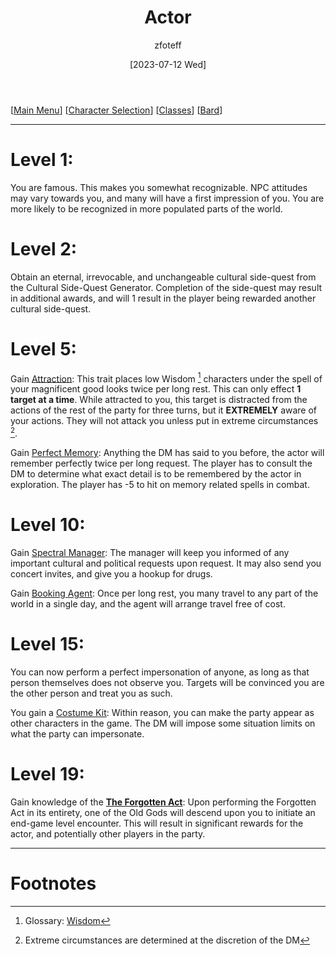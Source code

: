 :PROPERTIES:
:ID:       6a8efa65-451d-4eac-a069-84661a0c69ab
:END:
#+title:    Actor
#+author:   zfoteff
#+date:     [2023-07-12 Wed]
#+summary:  Actor subclass description and information
#+HTML_HEAD: <link rel="stylesheet" type="text/css" href="../../static/stylesheets/subclass-style.css" />

#+BEGIN_CENTER
[[[id:DND][Main Menu]]] [[[id:campaign-classes][Character Selection]]] [[[id:campaign-classes][Classes]]] [[[id:8bb9a08a-97c0-4231-a002-ad7dcf83e4d8][Bard]]]
#+END_CENTER
-----
* Level 1:
You are famous. This makes you somewhat recognizable. NPC attitudes may vary towards you, and many will have a first impression of you. You are more likely to be recognized in more populated parts of the world.
* Level 2:
Obtain an eternal, irrevocable, and unchangeable cultural side-quest from the Cultural Side-Quest Generator. Completion of the side-quest may result in additional awards, and will 1 result in the player being rewarded another cultural side-quest.
* Level 5:
Gain _Attraction_: This trait places low Wisdom [fn:1] characters under the spell of your magnificent good looks twice per long rest. This can only effect *1 target at a time*. While attracted to you, this target is distracted from the actions of the rest of the party for three turns, but it *EXTREMELY* aware of your actions. They will not attack you unless put in extreme circumstances [fn:2].

Gain _Perfect Memory_: Anything the DM has said to you before, the actor will remember perfectly twice per long request. The player has to consult the DM to determine what exact detail is to be remembered by the actor in exploration. The player has -5 to hit on memory related spells in combat.
* Level 10:
Gain _Spectral Manager_: The manager will keep you informed of any important cultural and political requests upon request. It may also send you concert invites, and give you a hookup for drugs.

Gain _Booking Agent_: Once per long rest, you many travel to any part of the world in a single day, and the agent will arrange travel free of cost.
* Level 15:
You can now perform a perfect impersonation of anyone, as long as that person themselves does not observe you. Targets will be convinced you are the other person and treat you as such.

You gain a _Costume Kit_: Within reason, you can make the party appear as other characters in the game. The DM will impose some situation limits on what the party can impersonate.
* Level 19:
Gain knowledge of the _*The Forgotten Act*_: Upon performing the Forgotten Act in its entirety, one of the Old Gods will descend upon you to initiate an end-game level encounter. This will result in significant rewards for the actor, and potentially other players in the party.
-----
* Footnotes
[fn:1] Glossary: [[id:a3719559-2b06-443a-b75a-96c9aa3f3b26][Wisdom]]
[fn:2] Extreme circumstances are determined at the discretion of the DM
